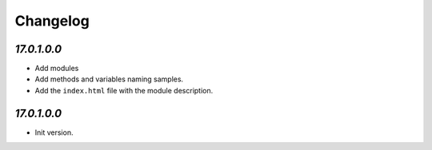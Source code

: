 .. _changelog:

Changelog
=========

`17.0.1.0.0`
----------------

- Add modules
- Add methods and variables naming samples.

- Add the ``index.html`` file with the module description.

`17.0.1.0.0`
----------------

- Init version.
